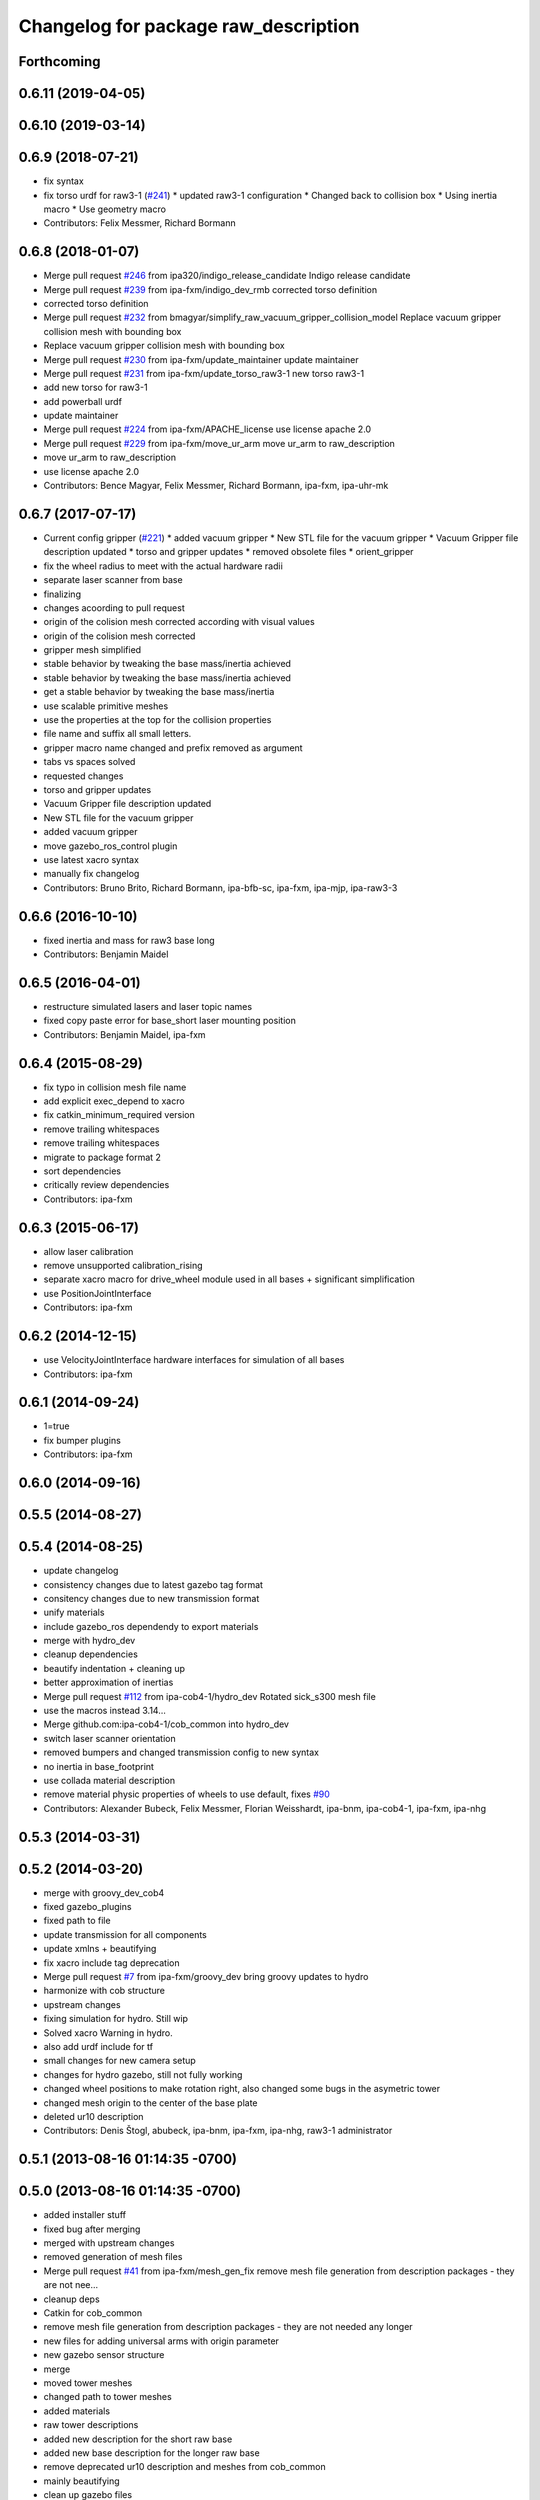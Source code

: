 ^^^^^^^^^^^^^^^^^^^^^^^^^^^^^^^^^^^^^
Changelog for package raw_description
^^^^^^^^^^^^^^^^^^^^^^^^^^^^^^^^^^^^^

Forthcoming
-----------

0.6.11 (2019-04-05)
-------------------

0.6.10 (2019-03-14)
-------------------

0.6.9 (2018-07-21)
------------------
* fix syntax
* fix torso urdf for raw3-1 (`#241 <https://github.com/ipa320/cob_common/issues/241>`_)
  * updated raw3-1 configuration
  * Changed back to collision box
  * Using inertia macro
  * Use geometry macro
* Contributors: Felix Messmer, Richard Bormann

0.6.8 (2018-01-07)
------------------
* Merge pull request `#246 <https://github.com/ipa320/cob_common/issues/246>`_ from ipa320/indigo_release_candidate
  Indigo release candidate
* Merge pull request `#239 <https://github.com/ipa320/cob_common/issues/239>`_ from ipa-fxm/indigo_dev_rmb
  corrected torso definition
* corrected torso definition
* Merge pull request `#232 <https://github.com/ipa320/cob_common/issues/232>`_ from bmagyar/simplify_raw_vacuum_gripper_collision_model
  Replace vacuum gripper collision mesh with bounding box
* Replace vacuum gripper collision mesh with bounding box
* Merge pull request `#230 <https://github.com/ipa320/cob_common/issues/230>`_ from ipa-fxm/update_maintainer
  update maintainer
* Merge pull request `#231 <https://github.com/ipa320/cob_common/issues/231>`_ from ipa-fxm/update_torso_raw3-1
  new torso raw3-1
* add new torso for raw3-1
* add powerball urdf
* update maintainer
* Merge pull request `#224 <https://github.com/ipa320/cob_common/issues/224>`_ from ipa-fxm/APACHE_license
  use license apache 2.0
* Merge pull request `#229 <https://github.com/ipa320/cob_common/issues/229>`_ from ipa-fxm/move_ur_arm
  move ur_arm to raw_description
* move ur_arm to raw_description
* use license apache 2.0
* Contributors: Bence Magyar, Felix Messmer, Richard Bormann, ipa-fxm, ipa-uhr-mk

0.6.7 (2017-07-17)
------------------
* Current config gripper (`#221 <https://github.com/ipa320/cob_common/issues/221>`_)
  * added vacuum gripper
  * New STL file for the vacuum gripper
  * Vacuum Gripper file description updated
  * torso and gripper updates
  * removed obsolete files
  * orient_gripper
* fix the wheel radius to meet with the actual hardware radii
* separate laser scanner from base
* finalizing
* changes acoording to pull request
* origin of the colision mesh corrected according with visual values
* origin of the colision mesh corrected
* gripper mesh simplified
* stable behavior by tweaking the base mass/inertia achieved
* stable behavior by tweaking the base mass/inertia achieved
* get a stable behavior by tweaking the base mass/inertia
* use scalable primitive meshes
* use the properties at the top for the collision properties
* file name and suffix all small letters.
* gripper macro name changed and prefix removed as argument
* tabs vs spaces solved
* requested changes
* torso and gripper updates
* Vacuum Gripper file description updated
* New STL file for the vacuum gripper
* added vacuum gripper
* move gazebo_ros_control plugin
* use latest xacro syntax
* manually fix changelog
* Contributors: Bruno Brito, Richard Bormann, ipa-bfb-sc, ipa-fxm, ipa-mjp, ipa-raw3-3

0.6.6 (2016-10-10)
------------------
* fixed inertia and mass for raw3 base long
* Contributors: Benjamin Maidel

0.6.5 (2016-04-01)
------------------
* restructure simulated lasers and laser topic names
* fixed copy paste error for base_short laser mounting position
* Contributors: Benjamin Maidel, ipa-fxm

0.6.4 (2015-08-29)
------------------
* fix typo in collision mesh file name
* add explicit exec_depend to xacro
* fix catkin_minimum_required version
* remove trailing whitespaces
* remove trailing whitespaces
* migrate to package format 2
* sort dependencies
* critically review dependencies
* Contributors: ipa-fxm

0.6.3 (2015-06-17)
------------------
* allow laser calibration
* remove unsupported calibration_rising
* separate xacro macro for drive_wheel module used in all bases + significant simplification
* use PositionJointInterface
* Contributors: ipa-fxm

0.6.2 (2014-12-15)
------------------
* use VelocityJointInterface hardware interfaces for simulation of all bases
* Contributors: ipa-fxm

0.6.1 (2014-09-24)
------------------
* 1=true
* fix bumper plugins
* Contributors: ipa-fxm

0.6.0 (2014-09-16)
------------------

0.5.5 (2014-08-27)
------------------

0.5.4 (2014-08-25)
------------------
* update changelog
* consistency changes due to latest gazebo tag format
* consitency changes due to new transmission format
* unify materials
* include gazebo_ros dependendy to export materials
* merge with hydro_dev
* cleanup dependencies
* beautify indentation + cleaning up
* better approximation of inertias
* Merge pull request `#112 <https://github.com/ipa320/cob_common/issues/112>`_ from ipa-cob4-1/hydro_dev
  Rotated sick_s300 mesh file
* use the  macros instead 3.14...
* Merge github.com:ipa-cob4-1/cob_common into hydro_dev
* switch laser scanner orientation
* removed bumpers and changed transmission config to new syntax
* no inertia in base_footprint
* use collada material description
* remove material physic properties of wheels to use default, fixes `#90 <https://github.com/ipa320/cob_common/issues/90>`_
* Contributors: Alexander Bubeck, Felix Messmer, Florian Weisshardt, ipa-bnm, ipa-cob4-1, ipa-fxm, ipa-nhg

0.5.3 (2014-03-31)
------------------

0.5.2 (2014-03-20)
------------------
* merge with groovy_dev_cob4
* fixed gazebo_plugins
* fixed path to file
* update transmission for all components
* update xmlns + beautifying
* fix xacro include tag deprecation
* Merge pull request `#7 <https://github.com/ipa320/cob_common/issues/7>`_ from ipa-fxm/groovy_dev
  bring groovy updates to hydro
* harmonize with cob structure
* upstream changes
* fixing simulation for hydro. Still wip
* Solved xacro Warning in hydro.
* also add urdf include for tf
* small changes for new camera setup
* changes for hydro gazebo, still not fully working
* changed wheel positions to make rotation right, also changed some bugs in the asymetric tower
* changed mesh origin to the center of the base plate
* deleted ur10 description
* Contributors: Denis Štogl, abubeck, ipa-bnm, ipa-fxm, ipa-nhg, raw3-1 administrator

0.5.1 (2013-08-16 01:14:35 -0700)
---------------------------------

0.5.0 (2013-08-16 01:14:35 -0700)
---------------------------------
* added installer stuff
* fixed bug after merging
* merged with upstream changes
* removed generation of mesh files
* Merge pull request `#41 <https://github.com/ipa320/cob_common/issues/41>`_ from ipa-fxm/mesh_gen_fix
  remove mesh file generation from description packages - they are not nee...
* cleanup deps
* Catkin for cob_common
* remove mesh file generation from description packages - they are not needed any longer
* new files for adding universal arms with origin parameter
* new gazebo sensor structure
* merge
* moved tower meshes
* changed path to tower meshes
* added materials
* raw tower descriptions
* added new description for the short raw base
* added new base description for the longer raw base
* remove deprecated ur10 description and meshes from cob_common
* mainly beautifying
* clean up gazebo files
* go back to using mesh for collision instead of big box - box makes robot not movable within gazebo
* re-add kinect to raw-torso
* major adaptions in gazebo.urdf.xacros according to new gazebo format for controllers
* Revert "increase size of boxgripper"
  This reverts commit 2b97071804a7627ca8a41079fbe35cf5c01dc57b.
* increase size of boxgripper
* use boxgripper mesh in urdf
* new mesh for boxgripper
* modified boxgripper
* fixed urdf
* urdf fix
* raw description and meshes for short raw
* adjusted boxgripper collision geometry
* simpler collision geometries
* no stereo cameras attached to raw3-1
* fixed box_gripper position
* added ur10 in raw3-1 description
* Groovy migration
* merge
* Deleted texture colors
* Renamed colors
* fix color
* fix colors and powerball tray
* raw torso calibration
* modified raw3-1 urdf description
* added amadeus boxgripper description for raw3-1
* flipped front to back like on real robot
* fixed typo
* changed names from cob to raw and adapted gazebo and transmission files
* changed limit of torso tilt
* changed torso back to working version from robot, renamed joints
* removed old arm_ur files
* removed old arm_ur meshes
* adapted raw_torso files
* final raw-model V2
* use stl
* new files for raw_description, some fixes
* fixed: all stl file shouldn't start with the word 'solid'. Replace 'solid' with 'robot', see http://ros.org/wiki/cob_description
* merge
* final raw-model
* changed stl files not using solid
* changed kinect configuration for fuerte, changed stlb links to stl
* Merge branch 'review-abubeck'
* finished raw3-1 model --- V1
* small urdf bugfix
* remove swp file
* Merge branch 'master' of github.com:ipa320/cob_common
* deleted swap file
* changes for raw
* delete obsolete files
* added new stls for raw base
* moved sick_s300 stl to cob_description
* added stls and adopted model due to CAD data for raw3-1
* added torso
* substitute 1.57 3.14 6.28 through M_PI
* changed direction of urdf model to new convention
* changed rotation of laser scanner to work on real robot
* renamed icob to raw and merged and cleaned up lots of things
* Contributors: Alexander Bubeck, Florian Weißhardt, Lucian Cucu, abubeck, ipa-bnm, ipa-fmw, ipa-fxm, ipa-nhg, robot

